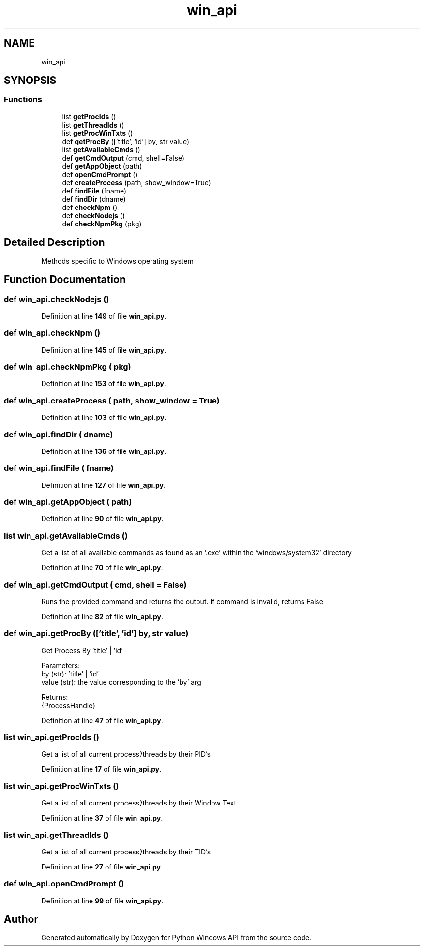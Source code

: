 .TH "win_api" 3 "Sat Sep 17 2022" "Version 0.1.0" "Python Windows API" \" -*- nroff -*-
.ad l
.nh
.SH NAME
win_api
.SH SYNOPSIS
.br
.PP
.SS "Functions"

.in +1c
.ti -1c
.RI "list \fBgetProcIds\fP ()"
.br
.ti -1c
.RI "list \fBgetThreadIds\fP ()"
.br
.ti -1c
.RI "list \fBgetProcWinTxts\fP ()"
.br
.ti -1c
.RI "def \fBgetProcBy\fP (['title', 'id'] by, str value)"
.br
.ti -1c
.RI "list \fBgetAvailableCmds\fP ()"
.br
.ti -1c
.RI "def \fBgetCmdOutput\fP (cmd, shell=False)"
.br
.ti -1c
.RI "def \fBgetAppObject\fP (path)"
.br
.ti -1c
.RI "def \fBopenCmdPrompt\fP ()"
.br
.ti -1c
.RI "def \fBcreateProcess\fP (path, show_window=True)"
.br
.ti -1c
.RI "def \fBfindFile\fP (fname)"
.br
.ti -1c
.RI "def \fBfindDir\fP (dname)"
.br
.ti -1c
.RI "def \fBcheckNpm\fP ()"
.br
.ti -1c
.RI "def \fBcheckNodejs\fP ()"
.br
.ti -1c
.RI "def \fBcheckNpmPkg\fP (pkg)"
.br
.in -1c
.SH "Detailed Description"
.PP 

.PP
.nf
Methods specific to Windows operating system
.fi
.PP
 
.SH "Function Documentation"
.PP 
.SS "def win_api\&.checkNodejs ()"

.PP
Definition at line \fB149\fP of file \fBwin_api\&.py\fP\&.
.SS "def win_api\&.checkNpm ()"

.PP
Definition at line \fB145\fP of file \fBwin_api\&.py\fP\&.
.SS "def win_api\&.checkNpmPkg ( pkg)"

.PP
Definition at line \fB153\fP of file \fBwin_api\&.py\fP\&.
.SS "def win_api\&.createProcess ( path,  show_window = \fCTrue\fP)"

.PP
Definition at line \fB103\fP of file \fBwin_api\&.py\fP\&.
.SS "def win_api\&.findDir ( dname)"

.PP
Definition at line \fB136\fP of file \fBwin_api\&.py\fP\&.
.SS "def win_api\&.findFile ( fname)"

.PP
Definition at line \fB127\fP of file \fBwin_api\&.py\fP\&.
.SS "def win_api\&.getAppObject ( path)"

.PP
Definition at line \fB90\fP of file \fBwin_api\&.py\fP\&.
.SS " list win_api\&.getAvailableCmds ()"

.PP
.nf
Get a list of all available commands as found as an '\&.exe' within the 'windows/system32' directory
.fi
.PP
 
.PP
Definition at line \fB70\fP of file \fBwin_api\&.py\fP\&.
.SS "def win_api\&.getCmdOutput ( cmd,  shell = \fCFalse\fP)"

.PP
.nf
Runs the provided command and returns the output\&. If command is invalid, returns False
.fi
.PP
 
.PP
Definition at line \fB82\fP of file \fBwin_api\&.py\fP\&.
.SS "def win_api\&.getProcBy (['title', 'id'] by, str value)"

.PP
.nf
Get Process By 'title' | 'id'

    Parameters:
        by (str): 'title' | 'id'
        value (str): the value corresponding to the 'by' arg
        
    Returns:
    {ProcessHandle}
.fi
.PP
 
.PP
Definition at line \fB47\fP of file \fBwin_api\&.py\fP\&.
.SS " list win_api\&.getProcIds ()"

.PP
.nf
Get a list of all current process'/threads by their PID's 
.fi
.PP
 
.PP
Definition at line \fB17\fP of file \fBwin_api\&.py\fP\&.
.SS " list win_api\&.getProcWinTxts ()"

.PP
.nf
Get a list of all current process'/threads by their Window Text
.fi
.PP
 
.PP
Definition at line \fB37\fP of file \fBwin_api\&.py\fP\&.
.SS " list win_api\&.getThreadIds ()"

.PP
.nf
Get a list of all current process'/threads by their TID's
.fi
.PP
 
.PP
Definition at line \fB27\fP of file \fBwin_api\&.py\fP\&.
.SS "def win_api\&.openCmdPrompt ()"

.PP
Definition at line \fB99\fP of file \fBwin_api\&.py\fP\&.
.SH "Author"
.PP 
Generated automatically by Doxygen for Python Windows API from the source code\&.
